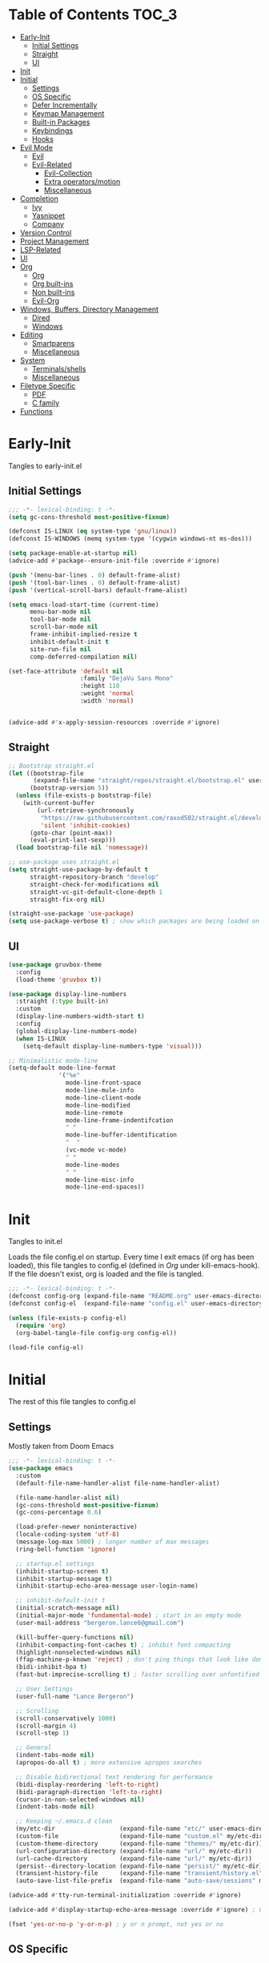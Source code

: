 * Table of Contents                                                   :TOC_3:
- [[#early-init][Early-Init]]
  - [[#initial-settings][Initial Settings]]
  - [[#straight][Straight]]
  - [[#ui][UI]]
- [[#init][Init]]
- [[#initial][Initial]]
  - [[#settings][Settings]]
  - [[#os-specific][OS Specific]]
  - [[#defer-incrementally][Defer Incrementally]]
  - [[#keymap-management][Keymap Management]]
  - [[#built-in-packages][Built-in Packages]]
  - [[#keybindings][Keybindings]]
  - [[#hooks][Hooks]]
- [[#evil-mode][Evil Mode]]
  - [[#evil][Evil]]
  - [[#evil-related][Evil-Related]]
    - [[#evil-collection][Evil-Collection]]
    - [[#extra-operatorsmotion][Extra operators/motion]]
    - [[#miscellaneous][Miscellaneous]]
- [[#completion][Completion]]
  - [[#ivy][Ivy]]
  - [[#yasnippet][Yasnippet]]
  - [[#company][Company]]
- [[#version-control][Version Control]]
- [[#project-management][Project Management]]
- [[#lsp-related][LSP-Related]]
- [[#ui-1][UI]]
- [[#org][Org]]
  - [[#org-1][Org]]
  - [[#org-built-ins][Org built-ins]]
  - [[#non-built-ins][Non built-ins]]
  - [[#evil-org][Evil-Org]]
- [[#windows-buffers-directory-management][Windows, Buffers, Directory Management]]
  - [[#dired][Dired]]
  - [[#windows][Windows]]
- [[#editing][Editing]]
  - [[#smartparens][Smartparens]]
  - [[#miscellaneous-1][Miscellaneous]]
- [[#system][System]]
  - [[#terminalsshells][Terminals/shells]]
  - [[#miscellaneous-2][Miscellaneous]]
- [[#filetype-specific][Filetype Specific]]
  - [[#pdf][PDF]]
  - [[#c-family][C family]]
- [[#functions][Functions]]

* Early-Init

Tangles to early-init.el

** Initial Settings
#+BEGIN_SRC emacs-lisp :results none :tangle early-init.el
  ;;; -*- lexical-binding: t -*-
  (setq gc-cons-threshold most-positive-fixnum)

  (defconst IS-LINUX (eq system-type 'gnu/linux))
  (defconst IS-WINDOWS (memq system-type '(cygwin windows-nt ms-dos)))

  (setq package-enable-at-startup nil)
  (advice-add #'package--ensure-init-file :override #'ignore)

  (push '(menu-bar-lines . 0) default-frame-alist)
  (push '(tool-bar-lines . 0) default-frame-alist)
  (push '(vertical-scroll-bars) default-frame-alist)

  (setq emacs-load-start-time (current-time)
        menu-bar-mode nil
        tool-bar-mode nil
        scroll-bar-mode nil
        frame-inhibit-implied-resize t
        inhibit-default-init t
        site-run-file nil
        comp-deferred-compilation nil)

  (set-face-attribute 'default nil
                      :family "DejaVu Sans Mono"
                      :height 110
                      :weight 'normal
                      :width 'normal)


  (advice-add #'x-apply-session-resources :override #'ignore)
#+END_SRC
** Straight
#+BEGIN_SRC emacs-lisp :results none :tangle early-init.el
  ;; Bootstrap straight.el
  (let ((bootstrap-file
         (expand-file-name "straight/repos/straight.el/bootstrap.el" user-emacs-directory))
        (bootstrap-version 5))
    (unless (file-exists-p bootstrap-file)
      (with-current-buffer
          (url-retrieve-synchronously
           "https://raw.githubusercontent.com/raxod502/straight.el/develop/install.el"
           'silent 'inhibit-cookies)
        (goto-char (point-max))
        (eval-print-last-sexp)))
    (load bootstrap-file nil 'nomessage))

  ;; use-package uses straight.el
  (setq straight-use-package-by-default t
        straight-repository-branch "develop"
        straight-check-for-modifications nil
        straight-vc-git-default-clone-depth 1
        straight-fix-org nil)

  (straight-use-package 'use-package)
  (setq use-package-verbose t) ; show which packages are being loaded on startup and when
#+END_SRC
** UI
#+BEGIN_SRC emacs-lisp :results none :tangle early-init.el
  (use-package gruvbox-theme
    :config
    (load-theme 'gruvbox t))

  (use-package display-line-numbers
    :straight (:type built-in)
    :custom
    (display-line-numbers-width-start t)
    :config
    (global-display-line-numbers-mode)
    (when IS-LINUX
      (setq-default display-line-numbers-type 'visual)))

  ;; Minimalistic mode-line
  (setq-default mode-line-format
                '("%e"
                  mode-line-front-space
                  mode-line-mule-info
                  mode-line-client-mode
                  mode-line-modified
                  mode-line-remote
                  mode-line-frame-indentifcation
                  " "
                  mode-line-buffer-identification
                  "  "
                  (vc-mode vc-mode)
                  " "
                  mode-line-modes
                  " "
                  mode-line-misc-info
                  mode-line-end-spaces))
#+END_SRC
* Init

Tangles to init.el

Loads the file config.el on startup. Every time I exit emacs (if org has been loaded), this file tangles to config.el (defined in [[*Org][Org]] under kill-emacs-hook). If the file doesn't exist, org is loaded and the file is tangled.

#+BEGIN_SRC emacs-lisp :tangle init.el :results none
  ;;; -*- lexical-binding: t -*-
  (defconst config-org (expand-file-name "README.org" user-emacs-directory))
  (defconst config-el  (expand-file-name "config.el" user-emacs-directory))

  (unless (file-exists-p config-el)
    (require 'org)
    (org-babel-tangle-file config-org config-el))

  (load-file config-el)
#+END_SRC
* Initial

The rest of this file tangles to config.el

** Settings

Mostly taken from Doom Emacs

#+BEGIN_SRC emacs-lisp :results none
  ;;; -*- lexical-binding: t -*-
  (use-package emacs
    :custom
    (default-file-name-handler-alist file-name-handler-alist)

    (file-name-handler-alist nil)
    (gc-cons-threshold most-positive-fixnum)
    (gc-cons-percentage 0.6)

    (load-prefer-newer noninteractive)
    (locale-coding-system 'utf-8)
    (message-log-max 5000) ; longer number of max messages
    (ring-bell-function 'ignore)

    ;; startup.el settings
    (inhibit-startup-screen t)
    (inhibit-startup-message t)
    (inhibit-startup-echo-area-message user-login-name)

    ;; inhibit-default-init t
    (initial-scratch-message nil)
    (initial-major-mode 'fundamental-mode) ; start in an empty mode
    (user-mail-address "bergeron.lance6@gmail.com")

    (kill-buffer-query-functions nil)
    (inhibit-compacting-font-caches t) ; inhibit font compacting
    (highlight-nonselected-windows nil)
    (ffap-machine-p-known 'reject) ; don't ping things that look like domain names
    (bidi-inhibit-bpa t)
    (fast-but-imprecise-scrolling t) ; faster scrolling over unfontified regions

    ;; User Settings
    (user-full-name "Lance Bergeron")

    ;; Scrolling
    (scroll-conservatively 1000)
    (scroll-margin 4)
    (scroll-step 1)

    ;; General
    (indent-tabs-mode nil)
    (apropos-do-all t) ; more extensive apropos searches

    ;; Disable bidirectional text rendering for performance
    (bidi-display-reordering 'left-to-right)
    (bidi-paragraph-direction 'left-to-right)
    (cursor-in-non-selected-windows nil)
    (indent-tabs-mode nil)

    ;; Keeping ~/.emacs.d clean
    (my/etc-dir                  (expand-file-name "etc/" user-emacs-directory))
    (custom-file                 (expand-file-name "custom.el" my/etc-dir))
    (custom-theme-directory      (expand-file-name "themes/" my/etc-dir))
    (url-configuration-directory (expand-file-name "url/" my/etc-dir))
    (url-cache-directory         (expand-file-name "url/" my/etc-dir))
    (persist--directory-location (expand-file-name "persist/" my/etc-dir))
    (transient-history-file      (expand-file-name "transient/history.el" my/etc-dir))
    (auto-save-list-file-prefix  (expand-file-name "auto-save/sessions" my/etc-dir)))

  (advice-add #'tty-run-terminal-initialization :override #'ignore)

  (advice-add #'display-startup-echo-area-message :override #'ignore) ; Get rid of For information about GNU Emacs message

  (fset 'yes-or-no-p 'y-or-n-p) ; y or n prompt, not yes or no
#+END_SRC
** OS Specific
#+BEGIN_SRC emacs-lisp :results none
  (unless IS-WINDOWS
    (setq selection-coding-system 'utf-8))

  (when IS-WINDOWS
    (setq w32-get-true-file-attributes nil
          w32-pipe-read-delay 0
          w32-pipe-buffer-size (* 64 1024)
          w32-lwindow-modifier 'super
          w32-rwindow-modifier 'super
          abbreviated-home-dir "\\ `'"))

  (when (and IS-WINDOWS (null (getenv "HOME")))
    (setenv "HOME" (getenv "USERPROFILE")))

  (unless IS-LINUX
    (setq command-line-x-option-alist nil))

  (when IS-LINUX
    (setq x-gtk-use-system-tooltips nil))
#+END_SRC
** Defer Incrementally

Use :defer-incrementally with packages with a lot of dependencies to incrementally load them in idle time

Taken entirely from Doom Emacs

#+BEGIN_SRC emacs-lisp :results none
  ;; https://github.com/hlissner/doom-emacs/blob/42a21dffddeee57d84e82a9f0b65d1b0cba2b2af/core/core.el#L353
  (defvar doom-incremental-packages '(t)
    "A list of packages to load incrementally after startup. Any large packages
  here may cause noticeable pauses, so it's recommended you break them up into
  sub-packages. For example, `org' is comprised of many packages, and can be
  broken up into:
    (doom-load-packages-incrementally
     '(calendar find-func format-spec org-macs org-compat
       org-faces org-entities org-list org-pcomplete org-src
       org-footnote org-macro ob org org-clock org-agenda
       org-capture))
  This is already done by the lang/org module, however.
  If you want to disable incremental loading altogether, either remove
  `doom-load-packages-incrementally-h' from `emacs-startup-hook' or set
  `doom-incremental-first-idle-timer' to nil.")

  (defvar doom-incremental-first-idle-timer 2.0
    "How long (in idle seconds) until incremental loading starts.
  Set this to nil to disable incremental loading.")

  (defvar doom-incremental-idle-timer 0.75
    "How long (in idle seconds) in between incrementally loading packages.")

  (defvar doom-incremental-load-immediately nil
    ;; (daemonp)
    "If non-nil, load all incrementally deferred packages immediately at startup.")

  (defmacro appendq! (sym &rest lists)
    "Append LISTS to SYM in place."
    `(setq ,sym (append ,sym ,@lists)))

  (defun doom-load-packages-incrementally (packages &optional now)
    "Registers PACKAGES to be loaded incrementally.
  If NOW is non-nil, load PACKAGES incrementally, in `doom-incremental-idle-timer'
  intervals."
    (if (not now)
        (appendq! doom-incremental-packages packages)
      (while packages
        (let ((req (pop packages)))
          (unless (featurep req)
            (message "Incrementally loading %s" req)
            (condition-case e
                (or (while-no-input
                      ;; If `default-directory' is a directory that doesn't exist
                      ;; or is unreadable, Emacs throws up file-missing errors, so
                      ;; we set it to a directory we know exists and is readable.
                      (let ((default-directory user-emacs-directory)
                            (gc-cons-threshold most-positive-fixnum)
                            file-name-handler-alist)
                        (require req nil t))
                      t)
                    (push req packages))
              ((error debug)
               (message "Failed to load '%s' package incrementally, because: %s"
                        req e)))
            (if (not packages)
                (message "Finished incremental loading")
              (run-with-idle-timer doom-incremental-idle-timer
                                   nil #'doom-load-packages-incrementally
                                   packages t)
              (setq packages nil)))))))

  (defun doom-load-packages-incrementally-h ()
    "Begin incrementally loading packages in `doom-incremental-packages'.
  If this is a daemon session, load them all immediately instead."
    (if doom-incremental-load-immediately
        (mapc #'require (cdr doom-incremental-packages))
      (when (numberp doom-incremental-first-idle-timer)
        (run-with-idle-timer doom-incremental-first-idle-timer
                             nil #'doom-load-packages-incrementally
                             (cdr doom-incremental-packages) t))))

  (add-hook 'emacs-startup-hook #'doom-load-packages-incrementally-h)

  ;; Adds two keywords to `use-package' to expand its lazy-loading capabilities:
  ;;
  ;;   :after-call SYMBOL|LIST
  ;;   :defer-incrementally SYMBOL|LIST|t
  ;;
  ;; Check out `use-package!'s documentation for more about these two.
  (eval-when-compile
    (dolist (keyword '(:defer-incrementally :after-call))
      (push keyword use-package-deferring-keywords)
      (setq use-package-keywords
            (use-package-list-insert keyword use-package-keywords :after)))

    (defalias 'use-package-normalize/:defer-incrementally #'use-package-normalize-symlist)
    (defun use-package-handler/:defer-incrementally (name _keyword targets rest state)
      (use-package-concat
       `((doom-load-packages-incrementally
          ',(if (equal targets '(t))
                (list name)
              (append targets (list name)))))
       (use-package-process-keywords name rest state))))
#+END_SRC
** Keymap Management
#+BEGIN_SRC emacs-lisp :results none
  (use-package general ; unified way to map keybindings; works with :general in use-package
    :demand t
    :config
    (general-create-definer my-leader-def ; SPC prefixed bindings
      :states '(normal visual insert emacs)
      :keymaps 'override
      :prefix "SPC"
      :non-normal-prefix "M-SPC")

    (general-create-definer my-localleader-def ; , prefixed bindings
      :states '(normal visual insert emacs)
      :keymaps 'override
      :prefix ","
      :non-normal-prefix "C-,")

    (my-leader-def
      "f"   '(:ignore t                    :which-key "Find")
      "fm" #'(general-describe-keybindings :which-key "list keybindings")))

  (use-package diminish
    :defer t)

  (use-package which-key ; show keybindings following when a prefix is pressed
    :diminish
    :demand t
    :general
    (my-leader-def
      "f SPC m" #'which-key-show-top-level)
    :custom
    (which-key-sort-order #'which-key-prefix-then-key-order)
    (which-key-min-display-lines 6)
    (which-key-add-column-padding 1)
    (which-key-sort-uppercase-first nil)
    :config
    (which-key-mode))

  (use-package hydra
    :defer t)
#+END_SRC
** Built-in Packages
#+BEGIN_SRC emacs-lisp :results none
  (use-package simple
    :straight (:type built-in)
    :defer t
    :custom
    (idle-update-delay 1.0) ; slow down how often emacs updates its ui
    (kill-do-not-save-duplicates t)) ; no duplicates in kill ring

  (use-package advice
    :straight (:type built-in)
    :defer t
    :custom (ad-redefinition-action 'accept)) ; disable warnings from legacy advice system

  (use-package files
    :straight (:type built-in)
    :defer t
    :custom
    (make-backup-files nil)
    (create-lockfiles nil)
    (auto-mode-case-fold nil)
    (auto-save-default nil))

  (use-package saveplace
    :straight (:type built-in)
    :hook (after-init . save-place-mode)
    :custom
    (save-place-file (expand-file-name "places" my/etc-dir)))

  (use-package whitespace
    :straight (:type built-in)
    :hook (before-save . whitespace-cleanup))

  (use-package eldoc
    :straight (:type built-in)
    :defer t
    :diminish)

  (use-package savehist
    :straight (:type built-in)
    :hook (after-init . savehist-mode)
    :custom
    (savehist-file (expand-file-name "savehist" my/etc-dir))
    (history-length 500)
    (history-delete-duplicates t)
    (savehist-save-minibuffer-history t))

  (use-package recentf
    :straight (:type built-in)
    :defer-incrementally (easymenu tree-widget timer)
    :defer t
    :custom
    (recentf-auto-cleanup 'never)
    (recentf-save-file (expand-file-name "recentf" my/etc-dir))
    (recentf-max-saved-items 200))

  ;; TODO change to :ensure-system-dependency
  (when IS-LINUX
    (use-package flyspell
      :straight (:type built-in)
      :diminish
      :hook ((text-mode . flyspell-mode)
             (prog-mode . flyspell-prog-mode))))

  (use-package eldoc
    :straight (:type built-in)
    :defer t
    :diminish)

  (use-package bookmark
    :straight (:type built-in)
    :defer t
    :custom
    (bookmark-default-file (expand-file-name "bookarks" my/etc-dir)))
#+END_SRC
** Keybindings
#+BEGIN_SRC emacs-lisp :results none
  (use-package emacs
    :general
    (my-leader-def
      "h" (general-simulate-key "C-h" :which-key "Help")
      ;; Windows
      ";"  #'(shell-command           :which-key "shell command")
      "w"   '(:ignore t               :which-key "Windows")
      "w"   (general-simulate-key "C-w") ; window command
      ;; Buffers
      "b"   '(:ignore t               :which-key "Buffers")
      "bs" #'(save-buffer             :which-key "write file")
      "bd" #'(kill-this-buffer        :which-key "delete buffer")
      "bq" #'my/save-and-kill-buffer)

    ('normal
     "gs" #'my/split-line
     "gS" (lambda () (interactive) (my/split-line) (move-text-up)) ; split line above
     "gC" #'my/comment-until-end-of-line
     "]b" #'(next-buffer     :which-key "next buffer")
     "[b" #'(previous-buffer :which-key "previous buffer"))

    ('insert
     "C-y" #'yank)) ; otherwise is overridden by evil
#+END_SRC
** Hooks
#+BEGIN_SRC emacs-lisp :results none
  (add-hook 'after-init-hook
            (lambda ()
              (when (require 'time-date nil t)
                (message "Emacs init time: %.2f seconds."
                         (time-to-seconds (time-since emacs-load-start-time))))))

  (add-hook 'emacs-startup-hook
            (lambda ()
              (setq gc-cons-threshold 16777216
                    gc-cons-percentage 0.1
                    file-name-handler-alist default-file-name-handler-alist)))

  ;; Raise gc threshold while minibuffer is active to not slow down ivy
  (defun doom-defer-garbage-collection-h ()
    (setq gc-cons-threshold most-positive-fixnum))

  (defun doom-restore-garbage-collection-h ()
    (run-at-time
     1 nil (lambda () (setq gc-cons-threshold 16777216))))

  (add-hook 'minibuffer-setup-hook #'doom-defer-garbage-collection-h)
  (add-hook 'minibuffer-exit-hook #'doom-restore-garbage-collection-h)
#+END_SRC
* Evil Mode
** Evil
#+BEGIN_SRC emacs-lisp :results none
  (use-package evil ; vim bindings in emacs
    :demand t
    :diminish
    :commands
    (evil-quit
     evil-save-modified-and-close)
    :custom
    ;; TODO nohl
    (evil-want-C-u-scroll t)
    (evil-want-Y-yank-to-eol t)
    (evil-split-window-below t)
    (evil-vsplit-window-right t)
    (evil-search-wrap t)
    (evil-want-keybinding nil)
    (evil-search-module 'evil-search) ; swiper searches swap n and N if this isn't set
    :general
    ('evil-ex-completion-map ";" 'exit-minibuffer) ; use ; to complete : vim commands
    ('normal
     "zR" #'evil-open-folds
     "zM" #'evil-close-folds
     "gm" (general-simulate-key "@@")) ; last macro

    ('(normal visual motion)
     ";" #'evil-ex ; switch ; and :
     "H" #'evil-first-non-blank
     "L" #'evil-end-of-line)

    ;; Evil-avy
    ('normal :prefix "g"
             "o"     #'(evil-avy-goto-char-2     :which-key "2-chars")
             "SPC o" #'(evil-avy-goto-char-timer :which-key "timer"))

    (my-leader-def
      "ft" #'(evil-avy-goto-char-timer           :which-key "avy timer")
      "bS" #'(evil-write-all                     :which-key "write all buffers")
      "bl" #'(evil-switch-to-windows-last-buffer :which-key "last buffer"))

    ('evil-window-map
     "SPC q" '(save-buffers-kill-emacs :which-key "save buffers & quit emacs"))

    ('(normal insert motion visual)
     "C-l" #'evil-ex-nohighlight)
    :config
    (evil-mode)
    (diminish 'defining-kbd-macro) ; don't add DEF in modeline when writing a macro
    (general-def 'evil-window-map
      "d" #'evil-quit ; delete window
      "q" #'evil-save-modified-and-close)) ; quit and save window
#+END_SRC
** Evil-Related
*** Evil-Collection

#+BEGIN_SRC emacs-lisp :results none
  (use-package evil-collection ; evil bindings for many modes
    :defer t
    :custom
    (evil-collection-want-unimpaired-p t)
    (evil-collection-setup-minibuffer t)
    (evil-collection-mode-list
     '(minibuffer
       ivy
       dired
       eshell
       (pdf pdf-tools))))
#+END_SRC
*** Extra operators/motion
#+BEGIN_SRC emacs-lisp :results none
  (use-package evil-snipe ; 2 character searches with s (ala vim-sneak)
    :diminish evil-snipe-local-mode
    :hook ((prog-mode text-mode) . evil-snipe-override-local-mode)
    :custom
    (evil-snipe-show-prompt nil)
    (evil-snipe-skip-leading-whitespace nil)
    :config
    (evil-snipe-mode)
    (general-def 'motion
      ":"   #'evil-snipe-repeat
      "M-," #'evil-snipe-repeat-reverse))

  (use-package evil-surround ; s as an operator for surrounding
    :diminish
    :hook ((prog-mode text-mode) . evil-surround-mode))

  (use-package evil-commentary ; gc as an operator to comment
    :diminish
    :hook ((prog-mode org-mode) . evil-commentary-mode))

  (use-package evil-numbers ; increment/decrement numbers
    :general
    (my-localleader-def
      "n"   '(:ignore t              :which-key "Evil-Numbers")
      "nu" #'(evil-numbers/inc-at-pt :which-key "increment")
      "nd" #'(evil-numbers/dec-at-pt :which-key "decrement")))

  (use-package evil-lion ; gl as an operator to left-align, gL to right-align
    :diminish
    :hook ((prog-mode text-mode) . evil-lion-mode))

  (use-package evil-matchit ; navigate matching blocks of code with %
    :diminish
    :hook ((prog-mode text-mode) . evil-matchit-mode))

  (use-package evil-exchange ; exchange text selected with gx
    :defer 1
    :config (evil-exchange-install))

  (use-package evil-owl
    :diminish
    :hook ((prog-mode text-mode) . evil-owl-mode))

  (use-package evil-textobj-anyblock
    :general
    ('evil-inner-text-objects-map "c" #'evil-textobj-anyblock-inner-block)
    ('evil-outer-text-objects-map "c" #'evil-textobj-anyblock-a-block))

  (use-package evil-args
    :general
    ('evil-inner-text-objects-map "a" #'evil-inner-arg)
    ('evil-outer-text-objects-map "a" #'evil-outer-arg))

  (use-package evil-indent-plus
    :defer 1
    :config
    (evil-indent-plus-default-bindings))
#+END_SRC
*** Miscellaneous
#+BEGIN_SRC emacs-lisp :results none
  (use-package evil-escape ; jk to leave insert mode
    :diminish
    :defer 0.2
    :custom
    (evil-escape-key-sequence "jk")
    (evil-escape-delay 0.25)
    (evil-escape-excluded-major-modes '(evil-magit-mode org-agenda-mode))
    (evil-escape-excluded-states '(normal visual emacs))
    :config
    (evil-escape-mode))

  (use-package origami ; code folding
    :diminish
    :hook (prog-mode . origami-mode)
    :general
    ('normal origami-mode
             "zc" #'origami-close-node-recursively
             "zo" #'origami-open-node-recursively
             "zj" #'origami-next-fold
             "zk" #'origami-previous-fold
             "zm" #'origami-close-all-nodes
             "zr" #'origami-open-all-nodes))

  (use-package evil-mc ; multiple cursors
    :diminish
    :hook ((prog-mode text-mode) . evil-mc-mode))

  (use-package goto-chg ; g; and g,
    :defer t)
#+END_SRC
* Completion
** Ivy
#+BEGIN_SRC emacs-lisp :results none
  (use-package swiper
    :general
    ('normal
     [remap evil-ex-search-forward]  #'swiper
     [remap evil-ex-search-backward] #'swiper-backward)
    (my-leader-def
      "fb" #'(swiper-multi :which-key "swiper in buffer")
      "fB" #'(swiper-all   :which-key "swiper in all buffers")))

  (use-package ivy ; narrowing framework
    :diminish
    :demand t
    :general
    ('(normal insert) ivy-minibuffer-map
     ";"   #'exit-minibuffer
     "C-j" #'ivy-next-line
     "C-k" #'ivy-previous-line)

    ('normal ivy-minibuffer-map
             "q" #'minibuffer-keyboard-quit)

    ('minibuffer-local-mode-map
     ";" #'exit-minibuffer)
    :custom
    (ivy-initial-inputs-alist nil) ; no initial ^, let flx do all the sorting work
    (ivy-re-builders-alist '((swiper                . ivy--regex-plus)
                             (counsel-rg            . ivy--regex-plus)
                             (counsel-projectile-rg . ivy-regex-plus)
                             (t                     . ivy--regex-fuzzy)))
    :config
    (evil-collection-init 'minibuffer)
    (evil-collection-init 'ivy)
    (ivy-mode))


  (use-package counsel ; ivy support for many functions
    :diminish
    :defer 0.1
    :custom
    (counsel-describe-function-function #'helpful-callable)
    (counsel-describe-variable-function #'helpful-variable)
    :general
    (my-leader-def
      "."   #'(counsel-find-file :which-key "find file")
      "SPC" #'(ivy-switch-buffer :which-key "switch buffer")
      "fr"  #'(counsel-recentf   :which-key "find recent files")
      "fi"  #'(counsel-imenu     :which-key "imenu")
      "fg"  #'(counsel-git       :which-key "git files")
      "fG"  #'(counsel-git-grep  :which-key "git grep")
      "ff"  #'(counsel-rg        :which-key "ripgrep"))
    (my-localleader-def
      "x" #'counsel-M-x)
    :config
    (counsel-mode))

  (use-package amx ; show recently used commands
    :hook (counsel-mode . amx-mode)
    :custom
    (amx-save-file (expand-file-name "amx-history" my/etc-dir))
    (amx-history-length 50))

  (use-package flx
    :after counsel) ; fuzzy sorting for ivy
#+END_SRC
** Yasnippet
#+BEGIN_SRC emacs-lisp :results none
  (use-package yasnippet ; snippets
    :diminish yas-minor-mode
    :defer-incrementally (eldoc easymenu help-mode)
    :general
    (my-localleader-def
      "y"   '(:ignore t           :which-key "Yasnippet")
      "yi" #'(yas-insert-snippet  :which-key "insert snippet")
      "yn" #'(yas-new-snippet     :which-key "new snippet")
      "yl" #'(yas-describe-tables :which-key "list snippets"))
    :config
    (yas-global-mode))

  (use-package yasnippet-snippets
    :defer 1)

  (use-package auto-yasnippet
    :general
    (my-localleader-def
      "yc" #'(aya-create :which-key "create aya snippet")
      "ye" #'(aya-expand :which-key "expand aya snippet")))
#+END_SRC
** Company
#+BEGIN_SRC emacs-lisp :results none
  (use-package company ; autocomplete
    :diminish
    :defer 0.1
    :custom
    (company-idle-delay nil) ; manual completion only
    (company-require-match 'never)
    (company-show-numbers t)
    (company-dabbrev-other-buffers nil)
    (company-dabbrev-ignore-case nil)
    (company-backends '(company-capf
                        company-files
                        company-yasnippet
                        company-keywords
                        company-dabbrev))
    :general
    ('insert company-mode-map
             [remap evil-complete-next] #'company-manual-begin) ; manual completion with C-n
    :config
    (global-company-mode)
    ;; (define-key company-active-map [(tab)] nil)
    ;; (define-key company-active-map (kbd "TAB") nil)
    (general-def 'company-active-map "TAB" nil) ; don't use tab to complete - buggy with company-yasnippet

    (general-def 'company-active-map "C-w" nil ; don't override evil C-w
      "C-j" #'company-select-next-or-abort
      "C-k" #'company-select-previous-or-abort
      "C-n" #'company-select-next-or-abort
      "C-p" #'company-select-previous-or-abort
      ";"   #'company-complete-selection)) ; choose a completion with ; instead of tab

  (use-package company-flx ; fuzzy sorting for company completion options with company-capf
    :hook (company-mode . company-flx-mode))
#+END_SRC
* Version Control
#+BEGIN_SRC emacs-lisp :results none
  (use-package magit ; git client
    :defer-incrementally
    (dash f s with-editor git-commit package eieio lv transient evil-magit)
    :custom
    (magit-auto-revert-mode nil)
    (magit-save-repository-buffers nil)
    :general
    (my-leader-def
      "g"    '(:ignore t                  :which-key "Git")
      "gs"  #'(magit-status               :which-key "status")
      "gb"  #'(magit-branch-checkout      :which-key "checkout branch")
      "gc"  #'(magit-clone                :which-key "clone")
      "gd"  #'(magit-file-delete          :which-key "delete file")
      "gF"  #'(magit-fetch                :which-key "fetch")
      "gn"   '(:ignore t                  :which-key "New")
      "gnb" #'(magit-branch-and-checkout  :which-key "branch")
      "gnf" #'(magit-commit-fixup         :which-key "fixup commit")
      "gi"  #'(magit-init                 :which-key "init")
      "gf"   '(:ignore t                  :which-key "Find")
      "gfc" #'(magit-show-commit          :which-key "show commit")
      "gff" #'(magit-find-file            :which-key "file")
      "gfg" #'(magit-find-git-config-file :which-key "git config file")))

  (use-package evil-magit ; evil bindings for magit
    :after magit
    :custom
    (evil-magit-state 'normal)
    (evil-magit-use-z-for-folds t))
#+END_SRC
* Project Management
#+BEGIN_SRC emacs-lisp :results none
  (use-package projectile ; project management
    :diminish
    :commands projectile-mode
    :custom
    (projectile-auto-discover nil)
    (projectile-project-search-path '("~/code/"))
    (projectile-cache-file (expand-file-name "projectile/cache.el" my/etc-dir))
    (projectile-known-projects-file (expand-file-name "projectile/known-projects.el" my/etc-dir))
    :config
    (my-leader-def
      "p" #'(projectile-command-map :which-key "Projectile"))) ;; TODO bind these manually

  (use-package counsel-projectile
    :defer 0.1
    :diminish
    :config
    (counsel-projectile-mode))
#+END_SRC
* LSP-Related
#+BEGIN_SRC emacs-lisp :results none
  (use-package lsp-mode ; LSP
    :diminish
    :hook (prog-mode . lsp-mode)
    :custom
    ;; Disable slow features
    (lsp-enable-file-watchers nil)
    (lsp-enable-folding nil)
    (lsp-enable-text-document-color nil)

    ;; Don't modify our code w/o permission
    (lsp-enable-indentation nil)
    (lsp-enable-on-type-formatting nil)
    :general
    (my-localleader-def
      "gr" 'lsp-rename))

  (use-package lsp-ui
    :hook (lsp-mode . lsp-ui-mode)
    :custom (lsp-ui-doc-position 'bottom))

  (use-package lsp-ivy
    :after (lsp-mode))

  (use-package flycheck ; linting
    :diminish
    :hook (prog-mode . flycheck-mode)
    :general
    ('normal
     "[q" #'flycheck-previous-error
     "]q" #'flycheck-next-error)
    (my-leader-def
      "fe" #'(flycheck-list-errors :which-key "list errors"))
    :config
    (setq-default flycheck-disabled-checkers '(emacs-lisp-checkdoc)))
#+END_SRC
* UI
#+BEGIN_SRC emacs-lisp :results none
  (use-package rainbow-delimiters
    :diminish
    :hook ((prog-mode) . rainbow-delimiters-mode))

  (use-package highlight-numbers
    :hook ((prog-mode text-mode) . highlight-numbers-mode))

  (use-package hl-todo
    :hook (prog-mode . hl-todo-mode))

  (use-package highlight-symbol ; highlight the symbol under point
    :diminish
    :hook (prog-mode . highlight-symbol-mode))

  (use-package highlight-escape-sequences
    :hook (prog-mode . hes-mode))

  (use-package paren
    :straight (:type built-in)
    :hook ((prog-mode text-mode) . show-paren-mode)
    :custom
    (show-paren-when-point-inside-paren t))
#+END_SRC
* Org
** Org
#+BEGIN_SRC emacs-lisp :results none
  (use-package org
    :straight (:type built-in)
    :defer-incrementally
    (calendar find-func format-spec org-macs org-compat
              org-faces org-entities org-list org-pcomplete org-src
              org-footnote org-macro ob org org-clock org-agenda
              org-capture evil-org)
    :custom
    (org-id-locations-file (expand-file-name ".org-id-locations" my/etc-dir))
    (org-agenda-files '("~/org"))
    (org-directory "~/org")
    (org-default-notes-file (expand-file-name "notes.org/" org-directory ))
    (org-confirm-babel-evaluate nil)
    (org-startup-folded t)
    (org-M-RET-may-split-line nil)
    (org-log-done 'time)
    (org-tag-alist '(("@school" . ?s) ("@personal" . ?p) ("drill" . ?d) ("TOC" . ?t)))
    (org-todo-keywords '((sequence "TODO(t)" "IN PROGRESS(p!)" "WAITING(w!)" "|" "CANCELLED(c@/!)" "DONE(d)")))
    :custom-face
    ;; No unnecessary background highlighting
    (org-block            ((t (:background "#282828"))))
    (org-block-begin-line ((t (:background "#282828"))))
    (org-block-end-line   ((t (:background "#282828"))))
    (org-level-1          ((t (:background "#282828"))))
    (org-quote            ((t (:background "#282828"))))
    ;; Gray out done headlines and text; strike-through the text
    (org-headline-done    ((t (:strike-through t :foreground "#7C6f64"))))
    (org-done             ((t (:foreground "#7C6f64"))))
    :general
    ('override
     :prefix "C-c"
     "v"  #'org-toggle-inline-images
     ",v" #'org-redisplay-inline-images)
    ('override
     :prefix "C-c"
     "t"  #'(org-todo             :which-key "todo")
     ",c" #'(org-ctrl-c-ctrl-c    :which-key "execute")
     "s"  #'(org-sort             :which-key "sort")
     ",s" #'(org-schedule         :which-key "schedule")
     "d"  #'(org-deadline         :which-key "deadline")
     "e"  #'(org-export-dispatch  :which-key "export")
     "q"  #'(org-set-tags-command :which-key "add tags")
     "b"  #'(org-babel-tangle     :which-key "tangle file")
     "f"  #'(counsel-org-goto-all :which-key "find org headline"))
    :config
    (setq org-fontify-done-headline t)
    ;; tangle config every time I quit emacs
    (add-hook 'kill-emacs-hook
              (lambda ()
                (org-babel-tangle-file config-org config-el))))
#+END_SRC
** Org built-ins
#+BEGIN_SRC emacs-lisp :results none
  (use-package org-agenda
    :straight (:type built-in)
    :general
    (:prefix "C-c"
             "a" #'org-agenda)
    :config
    (require 'evil-org-agenda)
    (evil-org-agenda-set-keys))

  (use-package org-src
    :straight (:type built-in)
    :defer t
    :diminish
    :custom
    (org-src-window-setup 'current-window))

  (use-package org-capture
    :straight (:type built-in)
    :custom
    (org-capture-templates
     '(("t" "TODO entry"
        entry (file+headline "~/org/todo.org" "Miscellaneous")
        "* TODO %?\n %i\n %a")
       ("d" "org drill"
        entry (file+headline "~/org/notes.org" "Miscellaneous")
        "* %? :drill:")))
    :general
    (:prefix "C-c"
             "c" #'org-capture))

  (use-package ol
    :straight (:type built-in)
    :general
    (:keymaps 'override
              :prefix "C-c"
              ",l" #'(org-insert-link :which-key "insert link")
              "l"  #'(org-store-link  :which-key "store link")))

  (use-package ob-haskell
    :straight (:type built-in)
    :commands org-babel-execute:haskell)

  (use-package ob-shell
    :straight (:type built-in)
    :commands org-babel-execute:sh)

  (use-package ob-C
    :straight (:type built-in)
    :commands org-babel-execute:C)
#+END_SRC
** Non built-ins
#+BEGIN_SRC emacs-lisp :results none
  (use-package org-drill
    :general
    ('override :prefix "C-c"
               ",d" #'org-drill))

  (use-package org-pomodoro
    :general
    ("C-c p" #'org-pomodoro))

  (use-package org-superstar
    :hook (org-mode . org-superstar-mode)
    :custom
    (org-hide-leading-stars t))

  (use-package toc-org
    :hook ((org-mode markdown-mode) . toc-org-mode))
#+END_SRC
** Evil-Org
#+BEGIN_SRC emacs-lisp :results none
  (use-package evil-org
    :diminish
    :hook (org-mode . evil-org-mode)
    :general
    (my-localleader-def
      "c" (general-simulate-key "C-c"))

    ('org-read-date-minibuffer-local-map
     ";" #'exit-minibuffer
     "M-h" (lambda () (interactive) (org-eval-in-calendar '(calendar-backward-day 1)))
     "M-l" (lambda () (interactive) (org-eval-in-calendar '(calendar-forward-day 1)))
     "M-j" (lambda () (interactive) (org-eval-in-calendar '(calendar-forward-week 1)))
     "M-k" (lambda () (interactive) (org-eval-in-calendar '(calendar-backward-week 1)))
     "M-H" (lambda () (interactive) (org-eval-in-calendar '(calendar-backward-month 1)))
     "M-L" (lambda () (interactive) (org-eval-in-calendar '(calendar-forward-month 1)))
     "M-J" (lambda () (interactive) (org-eval-in-calendar '(calendar-forward-year 1)))
     "M-K" (lambda () (interactive) (org-eval-in-calendar '(calendar-backward-year 1))))
    :config
    ;; (evil-org-set-key-theme)
    (general-def '(normal insert) evil-org-mode-map
      "M-h"   #'org-metaleft
      "M-l"   #'org-metaright
      "M-L"   #'org-shiftright
      "M-H"   #'org-shiftleft
      "M-J"   #'org-shiftdown
      "M-K"   #'org-shiftup
      "C-M-;" #'my/org-insert-subheading
      "C-:"   #'my/org-insert-heading-above
      "C-;"   #'evil-org-org-insert-heading-respect-content-below
      "M-;"   #'evil-org-org-insert-todo-heading-respect-content-below
      "M-:"   #'my/org-insert-todo-above)

    ;; Folding maps based on vim
    (general-def 'normal evil-org-mode-map
      "zo" #'outline-show-subtree
      "zk" #'org-backward-element
      "zj" #'org-forward-element))
#+END_SRC
* Windows, Buffers, Directory Management
** Dired
#+BEGIN_SRC emacs-lisp :results none
  (use-package dired
    :straight (:type built-in)
    :general
    ('normal
     "-"  #'(dired-jump :which-key "open dired"))
    (my-leader-def
      "fd" #'(dired      :which-key "navigate to a directory"))
    :config
    (evil-collection-init 'dired))
#+END_SRC
** Windows
#+BEGIN_SRC emacs-lisp :results none
  (use-package ace-window ; easily navigate windows with prefix M-o
    :custom
    (aw-keys '(?j ?k ?l ?s ?d ?s ?h ?a))
    :general
    ("M-o" #'ace-window))

  (use-package golden-ratio
    :diminish
    :hook (after-init . golden-ratio-mode)
    :custom
    (golden-ratio-auto-scale t))

  (use-package winner ; Undo and redo window configs
    :straight (:type built-in)
    :defer 0.3
    :config
    (winner-mode)
    :general
    ('evil-window-map
     "u" #'winner-undo
     "r" #'winner-redo))
#+END_SRC
* Editing
** Smartparens
#+BEGIN_SRC emacs-lisp :results none
  (use-package smartparens
    :diminish
    :defer 0.3
    :custom
    (sp-highlight-pair-overlay nil)
    (sp-highlight-wrap-overlay nil)
    (sp-highlight-wrap-tag-overlay nil)
    (sp-max-prefix-length 25)
    (sp-max-pair-length 4)
    (sp-escape-quotes-after-insert nil)
    (sp-show-pair-from-inside t)
    (sp-cancel-autoskip-on-backward-movement nil) ; quote pairs buggy otherwise
    :hook
    ((prog-mode text-mode) . smartparens-mode)
    :general
    (my-localleader-def
      "s" '(hydra-smartparens/body :which-key "Smartparens"))
    :config
    (require 'smartparens-config) ; config for many languages
    (sp-local-pair 'org-mode "'" nil :actions nil) ; don't pair ' in elisp mode

    (defhydra hydra-smartparens () ; TODO delete and remap these for normal mode
      ;; Movement
      ("l" sp-forward-sexp "next pair")
      ("h" sp-backward-sexp "previous pair")
      ("j" sp-down-sexp "down")
      ("J" sp-backward-down-sexp "backward down")
      ("k" sp-up-sexp "up")
      ("K" sp-backward-up-sexp "up")
      ("n" sp-next-sexp "next")
      ("p" sp-previous-sexp "previous")

      ("H" sp-beginning-of-sexp "beginning")
      ("L" sp-end-of-sexp "end")
      ("d" sp-delete-sexp "delete")
      ("D" sp-kill-whole-line "delete line")
      ("t" sp-transpose-sexp "transpose")

      ("s" sp-forward-slurp-sexp "slurp")
      ("S" sp-backward-slurp-sexp "backward slurp")
      ("b" sp-forward-barf-sexp "barf")
      ("B" sp-backward-barf-sexp "backward barf")

      ("v" sp-split-sexp "split pair")
      ("u" sp-join-sexp "join pair")

      ("p" sp-add-to-previous-sexp "add to previous pair")
      ("n" sp-add-to-next-sexp "add to next pair")))

  (use-package evil-smartparens ; Make evil commands preserve balance of parentheses
    :hook (smartparens-mode . evil-smartparens-mode)
    :diminish
    :general
    ('normal
     ">" (general-key-dispatch #'evil-shift-right
           ")" #'sp-forward-slurp-sexp
           "(" #'sp-backward-barf-sexp)
     "<" (general-key-dispatch #'evil-shift-left
           ")" #'sp-forward-barf-sexp
           "(" #'sp-backward-barf-sexp)))
#+END_SRC
** Miscellaneous
#+BEGIN_SRC emacs-lisp :results none
  (use-package undo-tree ; Persistent Undos
    :diminish
    :custom
    (undo-limit 10000)
    (undo-tree-auto-save-history t)
    ;; (undo-tree-history-directory-alist '(("." . "~/.emacs.d/undo")))
    (undo-tree-history-directory-alist (list (cons "." (expand-file-name "undo/" my/etc-dir))))
    :general
    (my-leader-def
      "fu" #'undo-tree-visualize))

  (use-package format-all
    :general
    (my-leader-def
      "=" #'(format-all-buffer :which-key "format")))

  (use-package expand-region
    :general
    ("M--" #'er/expand-region))

  (use-package move-text
    :general
    ('normal
     "]e" #'move-text-down
     "[e" #'move-text-up))

  (use-package aggressive-indent
    :diminish
    :defer 0.4
    :config
    (global-aggressive-indent-mode)
    (push 'org-mode aggressive-indent-excluded-modes))
#+END_SRC
* System
** Terminals/shells
#+BEGIN_SRC emacs-lisp :results none
  (use-package vterm
    :custom
    (vterm-kill-buffer-on-exit t)
    :general
    (my-leader-def
      "o"   '(:ignore t          :which-key "Open")
      "ot"  #'(vterm              :which-key "open vterm")
      "ovt" #'(vterm-other-window :which-key "open vterm in vsplit")))

  (use-package eshell
    :straight (:type built-in)
    :custom
    (eshell-directory-name (expand-file-name "eshell/" my/etc-dir))
    :general
    (my-leader-def
      "oe" #'eshell)
    :config
    (evil-collection-init 'eshell)
    (add-hook 'eshell-mode-hook #'smartparens-mode)
    (add-hook 'eshell-first-time-mode-hook
              (defun my/eshell-init-keymaps ()
                (general-def '(insert normal) eshell-mode-map
                  "C-j" #'eshell-next-matching-input-from-input
                  "C-k" #'eshell-previous-matching-input-from-input
                  "C-l" #'my/eshell-clear
                  "C-c" #'eshell-interrupt-process))))

  ;; (defvar my/eshell-aliases
  ;;   '(("s" "sudo")

  ;;     ("alias" "gs git status")
  ;;     ("alias" "g git")
  ;;     ("alias" "ga git add")
  ;;     ("alias" "gaa git add -A")
  ;;     ("alias" "gcam git commit -a m")
  ;;     ("alias" "gr git reset")
  ;;     ("alias" "grs git reset --soft HEAD~1")
  ;;     ("alias" "gl git log")
  ;;     ("alias" "gp git push -u origin master")

  ;;     ("alias" "l ls -AF")
  ;;     ("alias" "ll ls -lF")
  ;;     ("alias" "la ls -lAF")))

  ;; (advice-add #'eshell-write-aliases-list :override #'ignore)

  ;; (defun +eshell-init-aliases-h ()
  ;;   (setq eshell-command-aliases-list
  ;;         (append eshell-command-aliases-list
  ;;                 my/eshell-aliases)))
  ;; (add-hook 'eshell-alias-load-hook '+eshell-init-aliases-h))
#+END_SRC
** Miscellaneous
#+BEGIN_SRC emacs-lisp :results none
  (use-package restart-emacs
    :general
    (my-leader-def
      "e"  '(:ignore t     :which-key "Emacs Commands")
      "er" #'(restart-emacs :which-key "restart emacs"))
    :custom
    (restart-emacs-restore-frames t)) ; Restore frames on restart

  (use-package helpful
    :general
    ('normal
     "gh" #'helpful-at-point)
    ('normal helpful-mode-map
             "q" #'quit-window)
    ([remap describe-command] #'helpful-command
     [remap describe-key]     #'helpful-key
     [remap describe-symbol]  #'helpful-symbol)
    :config
    (evil-collection-inhibit-insert-state 'helpful-mode-map))

  (use-package gcmh ; Garbage collect in idle time
    :defer 0.4
    :commands gcmh-idle-garbage-collect
    :diminish
    :custom
    (gcmh-idle-delay 10)
    (gcmh-high-cons-threshold 16777216)
    :config
    (gcmh-mode)
    (add-function :after after-focus-change-function #'gcmh-idle-garbage-collect))

  (use-package keyfreq
    :custom
    (keyfreq-excluded-commands
     '(org-self-insert-command
       self-insert-command))
    :general
    (my-leader-def
      "fc" #'(keyfreq-show :which-key "show command frequency"))
    :config
    (keyfreq-mode 1)
    (keyfreq-autosave-mode 1))

  (use-package dumb-jump
    :defer t
    :custom
    (dumb-jump-default-project "~/code")
    (dumb-jump-selector 'ivy)
    (dumb-jump-prefer-searcher 'rg)
    :config
    (add-hook 'xref-backend-functions #'dumb-jump-xref-activate))

  (use-package tramp
    :straight (:type built-in)
    :defer t
    :custom
    (tramp-autosave-directory (expand-file-name "tramp/auto-save/" my/etc-dir))
    (tramp-persistency-file-name (expand-file-name "tramp/persistency.el" my/etc-dir)))
#+END_SRC
* Filetype Specific
** PDF
#+BEGIN_SRC emacs-lisp :results none
  (use-package pdf-tools
    :mode ("\\.pdf\\'" . pdf-view-mode)
    :config
    (pdf-tools-install :no-query)
    (evil-collection-pdf-setup))
#+END_SRC
** C family
#+BEGIN_SRC emacs-lisp :results none
  (use-package cc-mode
    :straight (:type built-in)
    :defer t
    :custom
    (c-basic-offset 4))
#+END_SRC
* Functions
#+BEGIN_SRC emacs-lisp :results none
  ;;;###autoload
  (defun my/org-insert-subheading ()
    (interactive)
    (evil-append-line 1)
    (org-insert-subheading 1))

  ;;;###autoload
  (defun my/org-insert-heading-above ()
    (interactive)
    (evil-append-line 1)
    (move-beginning-of-line nil)
    (org-insert-heading))

  ;;;###autoload
  (defun my/org-insert-todo-above ()
    (interactive)
    (evil-append-line 1)
    (move-beginning-of-line nil)
    (org-insert-todo-heading 1))

  ;;;###autoload
  (defun my/save-and-kill-buffer ()
    (interactive)
    (save-buffer)
    (kill-this-buffer))

  ;;;###autoload
  (defun my/split-line ()
    (interactive)
    (newline)
    (indent-according-to-mode))

  ;;;###autoload
  (defun my/comment-until-end-of-line () ;; TOOD fix
    (interactive)
    (my/split-line)
    (evil-commentary-line)
    (evil-previous-line 2)
    (join-line))

  ;;;###autoload
  (defun my/eshell-clear ()
    (interactive)
    (let ((inhibit-read-only t))
      (erase-buffer)
      (eshell-send-input)))
#+END_SRC
